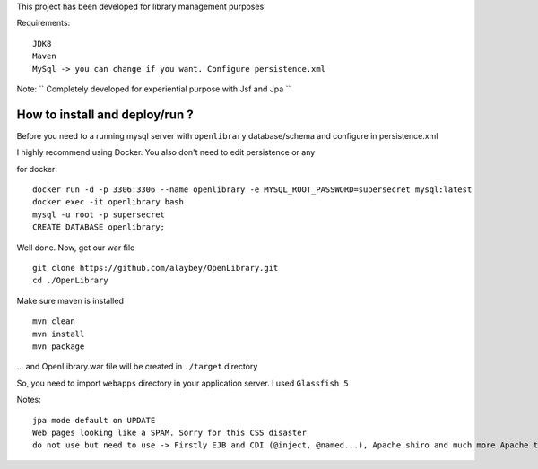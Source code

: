 
This project has been developed for library management purposes

Requirements:
::
  JDK8
  Maven
  MySql -> you can change if you want. Configure persistence.xml
  
Note: 
`` Completely developed for experiential purpose with Jsf and Jpa ``

How to install and deploy/run ? 
--------------------------------

Before you need to a running mysql server with ``openlibrary`` database/schema and configure in persistence.xml 

I highly recommend using Docker. You also don't need to edit persistence or any

for docker:
:: 
  docker run -d -p 3306:3306 --name openlibrary -e MYSQL_ROOT_PASSWORD=supersecret mysql:latest
  docker exec -it openlibrary bash
  mysql -u root -p supersecret
  CREATE DATABASE openlibrary;

Well done. Now, get our war file
::
  git clone https://github.com/alaybey/OpenLibrary.git
  cd ./OpenLibrary
Make sure maven is installed
::
  mvn clean
  mvn install
  mvn package

... and OpenLibrary.war file will be created in ``./target`` directory

So, you need to import ``webapps`` directory in your application server. I used ``Glassfish 5``

Notes:
::
  jpa mode default on UPDATE
  Web pages looking like a SPAM. Sorry for this CSS disaster 
  do not use but need to use -> Firstly EJB and CDI (@inject, @named...), Apache shiro and much more Apache tools/frameworks - spring security, jetty, thymeleaf, webservlet, validation, nice CSS or frontend frameworks
  

